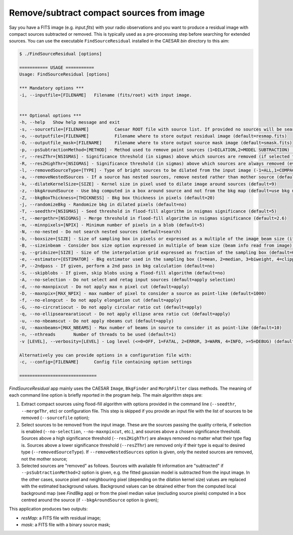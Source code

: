 
Remove/subtract compact sources from image 
==========================================

Say you have a FITS image (e.g. `input.fits`) with your radio observations and you want to produce a residual image with compact sources subtracted or removed. This is typically used as a pre-processing step before searching for extended sources.     
You can use the executable ``FindSourceResidual`` installed in the CAESAR `bin` directory to this aim:    

.. code:: bash

    $ ./FindSourceResidual [options]

    =========== USAGE ===========
    Usage: FindSourceResidual [options]

    *** Mandatory options ***    
    -i, --inputfile=[FILENAME] 	 Filename (fits/root) with input image.    
    
 
    *** Optional options ***     
    -h, --help 	 Show help message and exit    
    -s, --sourcefile=[FILENAME] 	 Caesar ROOT file with source list. If provided no sources will be searched.     
    -o, --outputfile=[FILENAME] 	 Filename where to store output residual image (default=resmap.fits)   
    -O, --outputfile_mask=[FILENAME] 	 Filename where to store output source mask image (default=smask.fits)     
    -p, --psSubtractionMethod=[METHOD] - Method used to remove point sources (1=DILATION,2=MODEL SUBTRACTION) (default=1)   
    -r, --resZThr=[NSIGMAS] - Significance threshold (in sigmas) above which sources are removed (if selected for removal) (default=5)   
    -R, --resZHighThr=[NSIGMAS] - Significance threshold (in sigmas) above which sources are always removed (even if they have nested or different type) (default=10)     
    -l, --removedSourceType=[TYPE] - Type of bright sources to be dilated from the input image (-1=ALL,1=COMPACT,2=POINT-LIKE,3=EXTENDED)    
    -a, --removeNestedSources - If a source has nested sources, remove nested rather than mother source (default=no)   
    -k, --dilateKernelSize=[SIZE] - Kernel size in pixel used to dilate image around sources (default=9)    
    -z, --bkgAroundSource - Use bkg computed in a box around source and not from the bkg map (default=use bkg map)    
    -Z, --bkgBoxThickness=[THICKNESS] - Bkg box thickness in pixels (default=20)   
    -j, --randomizeBkg - Randomize bkg in dilated pixels (default=no)   
    -T, --seedthr=[NSIGMAS] - Seed threshold in flood-fill algorithm in nsigmas significance (default=5)   
    -t, --mergethr=[NSIGMAS] - Merge threshold in flood-fill algorithm in nsigmas significance (default=2.6)    
    -m, --minnpixels=[NPIX] - Minimum number of pixels in a blob (default=5)    
    -N, --no-nested - Do not search nested sources (default=search)    
    -b, --boxsize=[SIZE] - Size of sampling box in pixels or expressed as a multiple of the image beam size (if --sizeinbeam option is given) (default=100 pixels)    
    -B, --sizeinbeam - Consider box size option expressed in multiple of beam size (beam info read from image) (default=no)   
    -g, --gridsize=[SIZE] - Size of the interpolation grid expressed as fraction of the sampling box (default=0.25)   
    -e, --estimator=[ESTIMATOR] - Bkg estimator used in the sampling box (1=mean, 2=median, 3=biweight, 4=clipped median) (default=2)    
    -P, --2ndpass - If given, perform a 2nd pass in bkg calculation (default=no)   
    -S, --skipblobs - If given, skip blobs using a flood-fill algorithm (default=no)   
    -A, --no-selection - Do not select and retag input sources (default=apply selection)   
    -d, --no-maxnpixcut - Do not apply max n pixel cut (default=apply)    
    -D, --maxnpix=[MAX_NPIX] - max number of pixel to consider a source as point-like (default=1000)   
    -f, --no-elongcut - Do not apply elongation cut (default=apply)    
    -G, --no-circratiocut - Do not apply circular ratio cut (default=apply)   
    -q, --no-ellipsearearatiocut - Do not apply ellipse area ratio cut (default=apply)    
    -u, --no-nbeamscut - Do not apply nbeams cut (default=apply)    
    -U, --maxnbeams=[MAX_NBEAMS] - Max number of beams in source to consider it as point-like (default=10)    
    -n, --nthreads 	 Number of threads to be used (default=1)   
    -v [LEVEL], --verbosity=[LEVEL] - Log level (<=0=OFF, 1=FATAL, 2=ERROR, 3=WARN, 4=INFO, >=5=DEBUG) (default=INFO)   

    Alternatively you can provide options in a configuration file with: 
    -c, --config=[FILENAME] 	 Config file containing option settings    

    ==============================

`FindSourceResidual` app mainly uses the CAESAR ``Image``, ``BkgFinder`` and ``MorphFilter`` class methods. 
The meaning of each command line option is briefly reported in the program help. The main algorithm steps are:    

1) Extract compact sources using flood-fill algorithm with options provided in the command line (``--seedthr``, ``--mergeThr``, etc) or configuration file. This step is skipped if you provide an input file with the list of sources to be removed (``--sourcefile`` option);    

2) Select sources to be removed from the input image. These are the sources passing the quality criteria, if selection is enabled (``--no-selection``, ``--no-maxnpixcut``, etc.), and sources above a chosen significance threshold. Sources above a high significance threshold (``--resZHighThr``) are always removed no matter what their type flag is. Sources above a lower significance threshold (``--resZThr``) are removed only if their type is equal to desired type (``--removedSourceType``). If ``--removeNestedSources`` option is given, only the nested sources are removed, not the mother source;   

3) Selected sources are "removed" as follows. Sources with available fit information are "subtracted" if ``--psSubtractionMethod=2`` option is given, e.g. the fitted gaussian model is subtracted from the input image. In the other cases, source pixel and neighbouring pixel (depending on the dilation kernel size) values are replaced with the estimated background values. Background values can be obtained either from the computed local background map (see `FindBkg` app) or from the pixel median value (excluding source pixels) computed in a box centred around the source (if ``--bkgAroundSource`` option is given);   

This application produces two outputs:   
 
- `resMap`: a FITS file with residual image;    
- `mask`: a FITS file with a binary source mask;   

